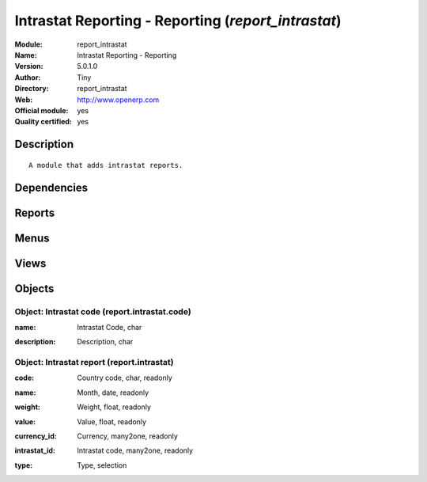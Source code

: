 
.. i18n: .. module:: report_intrastat
.. i18n:     :synopsis: Intrastat Reporting - Reporting (Official, Quality Certified)
.. i18n:     :noindex:
.. i18n: .. 

.. module:: report_intrastat
    :synopsis: Intrastat Reporting - Reporting (Official, Quality Certified)
    :noindex:
.. 

.. i18n: .. raw:: html
.. i18n: 
.. i18n:     <link rel="stylesheet" href="../_static/hide_objects_in_sidebar.css" type="text/css" />

.. raw:: html

    <link rel="stylesheet" href="../_static/hide_objects_in_sidebar.css" type="text/css" />

.. i18n: Intrastat Reporting - Reporting (*report_intrastat*)
.. i18n: ====================================================
.. i18n: :Module: report_intrastat
.. i18n: :Name: Intrastat Reporting - Reporting
.. i18n: :Version: 5.0.1.0
.. i18n: :Author: Tiny
.. i18n: :Directory: report_intrastat
.. i18n: :Web: http://www.openerp.com
.. i18n: :Official module: yes
.. i18n: :Quality certified: yes

Intrastat Reporting - Reporting (*report_intrastat*)
====================================================
:Module: report_intrastat
:Name: Intrastat Reporting - Reporting
:Version: 5.0.1.0
:Author: Tiny
:Directory: report_intrastat
:Web: http://www.openerp.com
:Official module: yes
:Quality certified: yes

.. i18n: Description
.. i18n: -----------

Description
-----------

.. i18n: ::
.. i18n: 
.. i18n:   A module that adds intrastat reports.

::

  A module that adds intrastat reports.

.. i18n: Dependencies
.. i18n: ------------

Dependencies
------------

.. i18n:  * :mod:`base`
.. i18n:  * :mod:`product`
.. i18n:  * :mod:`stock`
.. i18n:  * :mod:`sale`
.. i18n:  * :mod:`purchase`

 * :mod:`base`
 * :mod:`product`
 * :mod:`stock`
 * :mod:`sale`
 * :mod:`purchase`

.. i18n: Reports
.. i18n: -------

Reports
-------

.. i18n:  * Invoice Intrastat

 * Invoice Intrastat

.. i18n: Menus
.. i18n: -------

Menus
-------

.. i18n:  * Books/Configuration/Intrastat Code
.. i18n:  * Stock Management/Reporting/This Month
.. i18n:  * Stock Management/Reporting/This Month/Intrastat (this month)
.. i18n:  * Stock Management/Reporting/All Months
.. i18n:  * Stock Management/Reporting/All Months/Intrastat

 * Books/Configuration/Intrastat Code
 * Stock Management/Reporting/This Month
 * Stock Management/Reporting/This Month/Intrastat (this month)
 * Stock Management/Reporting/All Months
 * Stock Management/Reporting/All Months/Intrastat

.. i18n: Views
.. i18n: -----

Views
-----

.. i18n:  * \* INHERIT res.country.tree (form)
.. i18n:  * \* INHERIT res.country.form (form)
.. i18n:  * \* INHERIT product.normal.form (form)
.. i18n:  * report.intrastat.code.tree (tree)
.. i18n:  * report.intrastat.code.form (form)
.. i18n:  * report.intrastat.view (tree)

 * \* INHERIT res.country.tree (form)
 * \* INHERIT res.country.form (form)
 * \* INHERIT product.normal.form (form)
 * report.intrastat.code.tree (tree)
 * report.intrastat.code.form (form)
 * report.intrastat.view (tree)

.. i18n: Objects
.. i18n: -------

Objects
-------

.. i18n: Object: Intrastat code (report.intrastat.code)
.. i18n: ##############################################

Object: Intrastat code (report.intrastat.code)
##############################################

.. i18n: :name: Intrastat Code, char

:name: Intrastat Code, char

.. i18n: :description: Description, char

:description: Description, char

.. i18n: Object: Intrastat report (report.intrastat)
.. i18n: ###########################################

Object: Intrastat report (report.intrastat)
###########################################

.. i18n: :code: Country code, char, readonly

:code: Country code, char, readonly

.. i18n: :name: Month, date, readonly

:name: Month, date, readonly

.. i18n: :weight: Weight, float, readonly

:weight: Weight, float, readonly

.. i18n: :value: Value, float, readonly

:value: Value, float, readonly

.. i18n: :currency_id: Currency, many2one, readonly

:currency_id: Currency, many2one, readonly

.. i18n: :intrastat_id: Intrastat code, many2one, readonly

:intrastat_id: Intrastat code, many2one, readonly

.. i18n: :type: Type, selection

:type: Type, selection
